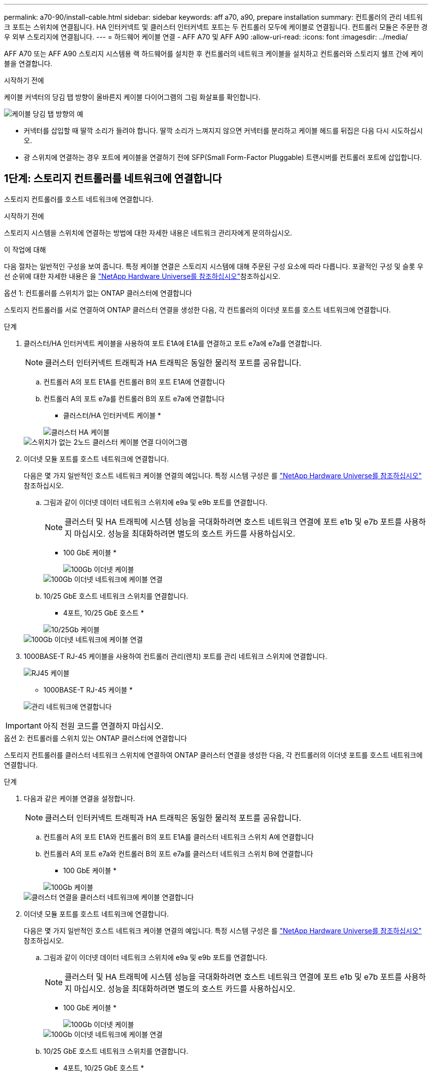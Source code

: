 ---
permalink: a70-90/install-cable.html 
sidebar: sidebar 
keywords: aff a70, a90, prepare installation 
summary: 컨트롤러의 관리 네트워크 포트는 스위치에 연결됩니다. HA 인터커넥트 및 클러스터 인터커넥트 포트는 두 컨트롤러 모두에 케이블로 연결됩니다. 컨트롤러 모듈은 주문한 경우 외부 스토리지에 연결됩니다. 
---
= 하드웨어 케이블 연결 - AFF A70 및 AFF A90
:allow-uri-read: 
:icons: font
:imagesdir: ../media/


[role="lead"]
AFF A70 또는 AFF A90 스토리지 시스템용 랙 하드웨어를 설치한 후 컨트롤러의 네트워크 케이블을 설치하고 컨트롤러와 스토리지 쉘프 간에 케이블을 연결합니다.

.시작하기 전에
케이블 커넥터의 당김 탭 방향이 올바른지 케이블 다이어그램의 그림 화살표를 확인합니다.

image::../media/drw_cable_pull_tab_direction_ieops-1699.svg[케이블 당김 탭 방향의 예]

* 커넥터를 삽입할 때 딸깍 소리가 들려야 합니다. 딸깍 소리가 느껴지지 않으면 커넥터를 분리하고 케이블 헤드를 뒤집은 다음 다시 시도하십시오.
* 광 스위치에 연결하는 경우 포트에 케이블을 연결하기 전에 SFP(Small Form-Factor Pluggable) 트랜시버를 컨트롤러 포트에 삽입합니다.




== 1단계: 스토리지 컨트롤러를 네트워크에 연결합니다

스토리지 컨트롤러를 호스트 네트워크에 연결합니다.

.시작하기 전에
스토리지 시스템을 스위치에 연결하는 방법에 대한 자세한 내용은 네트워크 관리자에게 문의하십시오.

.이 작업에 대해
다음 절차는 일반적인 구성을 보여 줍니다. 특정 케이블 연결은 스토리지 시스템에 대해 주문된 구성 요소에 따라 다릅니다. 포괄적인 구성 및 슬롯 우선 순위에 대한 자세한 내용은 을 link:https://hwu.netapp.com["NetApp Hardware Universe를 참조하십시오"^]참조하십시오.

[role="tabbed-block"]
====
.옵션 1: 컨트롤러를 스위치가 없는 ONTAP 클러스터에 연결합니다
--
스토리지 컨트롤러를 서로 연결하여 ONTAP 클러스터 연결을 생성한 다음, 각 컨트롤러의 이더넷 포트를 호스트 네트워크에 연결합니다.

.단계
. 클러스터/HA 인터커넥트 케이블을 사용하여 포트 E1A에 E1A를 연결하고 포트 e7a에 e7a를 연결합니다.
+

NOTE: 클러스터 인터커넥트 트래픽과 HA 트래픽은 동일한 물리적 포트를 공유합니다.

+
.. 컨트롤러 A의 포트 E1A를 컨트롤러 B의 포트 E1A에 연결합니다
.. 컨트롤러 A의 포트 e7a를 컨트롤러 B의 포트 e7a에 연결합니다
+
* 클러스터/HA 인터커넥트 케이블 *

+
image::../media/oie_cable_25Gb_Ethernet_SFP28_IEOPS-1069.svg[클러스터 HA 케이블]



+
image::../media/drw_70-90_tnsc_cluster_cabling_ieops-1653.svg[스위치가 없는 2노드 클러스터 케이블 연결 다이어그램]

. 이더넷 모듈 포트를 호스트 네트워크에 연결합니다.
+
다음은 몇 가지 일반적인 호스트 네트워크 케이블 연결의 예입니다. 특정 시스템 구성은 를 link:https://hwu.netapp.com["NetApp Hardware Universe를 참조하십시오"^] 참조하십시오.

+
.. 그림과 같이 이더넷 데이터 네트워크 스위치에 e9a 및 e9b 포트를 연결합니다.
+

NOTE: 클러스터 및 HA 트래픽에 시스템 성능을 극대화하려면 호스트 네트워크 연결에 포트 e1b 및 e7b 포트를 사용하지 마십시오. 성능을 최대화하려면 별도의 호스트 카드를 사용하십시오.

+
* 100 GbE 케이블 *

+
image::../media/oie_cable_sfp_gbe_copper.svg[100Gb 이더넷 케이블]

+
image::../media/drw_70-90_network_cabling1_ieops-1654.svg[100Gb 이더넷 네트워크에 케이블 연결]

.. 10/25 GbE 호스트 네트워크 스위치를 연결합니다.
+
* 4포트, 10/25 GbE 호스트 *

+
image::../media/oie_cable_sfp_gbe_copper.svg[10/25Gb 케이블]

+
image::../media/drw_70-90_network_cabling2_ieops-1655.svg[100Gb 이더넷 네트워크에 케이블 연결]



. 1000BASE-T RJ-45 케이블을 사용하여 컨트롤러 관리(렌치) 포트를 관리 네트워크 스위치에 연결합니다.
+
image::../media/oie_cable_rj45.svg[RJ45 케이블]

+
* 1000BASE-T RJ-45 케이블 *

+
image::../media/drw_70-90_management_connection_ieops-1656.svg[관리 네트워크에 연결합니다]




IMPORTANT: 아직 전원 코드를 연결하지 마십시오.

--
.옵션 2: 컨트롤러를 스위치 있는 ONTAP 클러스터에 연결합니다
--
스토리지 컨트롤러를 클러스터 네트워크 스위치에 연결하여 ONTAP 클러스터 연결을 생성한 다음, 각 컨트롤러의 이더넷 포트를 호스트 네트워크에 연결합니다.

.단계
. 다음과 같은 케이블 연결을 설정합니다.
+

NOTE: 클러스터 인터커넥트 트래픽과 HA 트래픽은 동일한 물리적 포트를 공유합니다.

+
.. 컨트롤러 A의 포트 E1A와 컨트롤러 B의 포트 E1A를 클러스터 네트워크 스위치 A에 연결합니다
.. 컨트롤러 A의 포트 e7a와 컨트롤러 B의 포트 e7a를 클러스터 네트워크 스위치 B에 연결합니다
+
* 100 GbE 케이블 *

+
image::../media/oie_cable100_gbe_qsfp28.svg[100Gb 케이블]

+
image::../media/drw_70-90_switched_cluster_cabling_ieops-1657.svg[클러스터 연결을 클러스터 네트워크에 케이블 연결합니다]



. 이더넷 모듈 포트를 호스트 네트워크에 연결합니다.
+
다음은 몇 가지 일반적인 호스트 네트워크 케이블 연결의 예입니다. 특정 시스템 구성은 를 link:https://hwu.netapp.com["NetApp Hardware Universe를 참조하십시오"^] 참조하십시오.

+
.. 그림과 같이 이더넷 데이터 네트워크 스위치에 e9a 및 e9b 포트를 연결합니다.
+

NOTE: 클러스터 및 HA 트래픽에 시스템 성능을 극대화하려면 호스트 네트워크 연결에 포트 e1b 및 e7b 포트를 사용하지 마십시오. 성능을 최대화하려면 별도의 호스트 카드를 사용하십시오.

+
* 100 GbE 케이블 *

+
image::../media/oie_cable_sfp_gbe_copper.svg[100Gb 이더넷 케이블]

+
image::../media/drw_70-90_network_cabling1_ieops-1654.svg[100Gb 이더넷 네트워크에 케이블 연결]

.. 10/25 GbE 호스트 네트워크 스위치를 연결합니다.
+
* 4포트, 10/25 GbE 호스트 *

+
image::../media/oie_cable_sfp_gbe_copper.svg[10/25GB 이더넷 케이블]

+
image::../media/drw_70-90_network_cabling2_ieops-1655.svg[10/25GB 이더넷 네트워크에 케이블 연결]



. 1000BASE-T RJ-45 케이블을 사용하여 컨트롤러 관리(렌치) 포트를 관리 네트워크 스위치에 연결합니다.
+
image::../media/oie_cable_rj45.svg[RJ-45 케이블]

+
* 1000BASE-T RJ-45 케이블 *

+
image::../media/drw_70-90_management_connection_ieops-1656.svg[관리 네트워크에 연결합니다]




IMPORTANT: 아직 전원 코드를 연결하지 마십시오.

--
====


== 2단계: 스토리지 컨트롤러를 스토리지 쉘프에 연결합니다

다음 케이블 연결 절차는 컨트롤러를 1개 쉘프 및 2개 쉘프에 연결하는 방법을 보여줍니다. 최대 4개의 쉘프를 컨트롤러에 직접 연결할 수 있습니다.

[role="tabbed-block"]
====
.옵션 1: NS224 스토리지 쉘프 1개에 연결
--
각 컨트롤러를 NS224 쉘프의 NSM 모듈에 연결합니다. 그래픽은 각 컨트롤러의 케이블 연결을 보여줍니다. 컨트롤러 A 케이블은 파란색으로 표시되고 컨트롤러 B 케이블은 노란색으로 표시됩니다.

* 100 GbE QSFP28 구리 케이블 *

image::../media/oie_cable100_gbe_qsfp28.svg[100 GbE QSFP28 구리 케이블]

.단계
. 컨트롤러 A 포트 e11a를 NSM A 포트 e0a에 연결합니다.
. 컨트롤러 A 포트 e11b를 포트 NSM B 포트 e0b에 연결합니다.
+
image:../media/drw_a70-90_1shelf_cabling_a_ieops-1731.svg["컨트롤러 A e11a 및 e11b - 단일 NS224 쉘프"]

. 컨트롤러 B 포트 e11a를 NSM B 포트 e0a에 연결합니다.
. 컨트롤러 B 포트 e11b를 NSM A 포트 e0b에 연결합니다.
+
image:../media/drw_a70-90_1shelf_cabling_b_ieops-1732.svg["컨트롤러 B e11a 및 e11b - 단일 NS224 쉘프"]



--
.옵션 2: NS224 스토리지 쉘프 2개에 연결
--
각 컨트롤러를 두 NS224 쉘프의 NSM 모듈에 연결합니다. 그래픽은 각 컨트롤러의 케이블 연결을 보여줍니다. 컨트롤러 A 케이블은 파란색으로 표시되고 컨트롤러 B 케이블은 노란색으로 표시됩니다.

* 100 GbE QSFP28 구리 케이블 *

image::../media/oie_cable100_gbe_qsfp28.svg[100 GbE QSFP28 구리 케이블]

.단계
. 컨트롤러 A에서 다음 포트를 연결합니다.
+
.. 포트 e11a를 쉘프 1, NSM A 포트 e0a에 연결합니다.
.. 포트 e11b를 쉘프 2,NSM B 포트 e0b에 연결합니다.
.. 포트 e8a를 쉘프 2, NSM A 포트 e0a에 연결합니다.
.. 포트 e8b를 쉘프 1,NSM B 포트 e0b에 연결합니다.
+
image:../media/drw_a70-90_2shelf_cabling_a_ieops-1733.svg["컨트롤러 A의 컨트롤러-쉘프 연결"]



. 컨트롤러 B에서 다음 포트를 연결합니다.
+
.. 포트 e11a를 쉘프 1, NSM B 포트 e0a에 연결합니다.
.. 포트 e11b를 쉘프 2,NSM A 포트 e0b에 연결합니다.
.. 포트 e8a를 쉘프 2, NSM B 포트 e0a에 연결합니다.
.. 포트 e8b를 쉘프 1,NSM A 포트 e0b에 연결합니다.
+
image:../media/drw_a70-90_2shelf_cabling_b_ieops-1734.svg["컨트롤러 B의 컨트롤러-쉘프 연결"]





--
====
.다음 단계
AFF A70 또는 AFF A90 시스템용 하드웨어를 케이블로 연결한 후link:install-power-hardware.html["AFF A70 또는 AFF A90 스토리지 시스템의 전원을 켭니다"],
